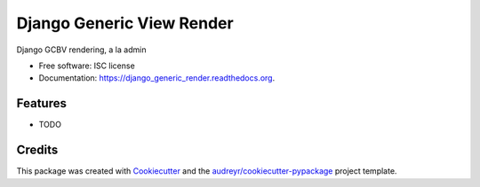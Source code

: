 ===============================
Django Generic View Render
===============================

.. image:: https://img.shields.io/pypi/v/django_generic_render.svg
        :target: https://pypi.python.org/pypi/django_generic_render

.. image:: https://img.shields.io/travis/agamdua/django_generic_render.svg
        :target: https://travis-ci.org/agamdua/django_generic_render

.. image:: https://readthedocs.org/projects/django_generic_render/badge/?version=latest
        :target: https://readthedocs.org/projects/django_generic_render/?badge=latest
        :alt: Documentation Status


Django GCBV rendering, a la admin

* Free software: ISC license
* Documentation: https://django_generic_render.readthedocs.org.

Features
--------

* TODO

Credits
---------

This package was created with Cookiecutter_ and the `audreyr/cookiecutter-pypackage`_ project template.

.. _Cookiecutter: https://github.com/audreyr/cookiecutter
.. _`audreyr/cookiecutter-pypackage`: https://github.com/audreyr/cookiecutter-pypackage
